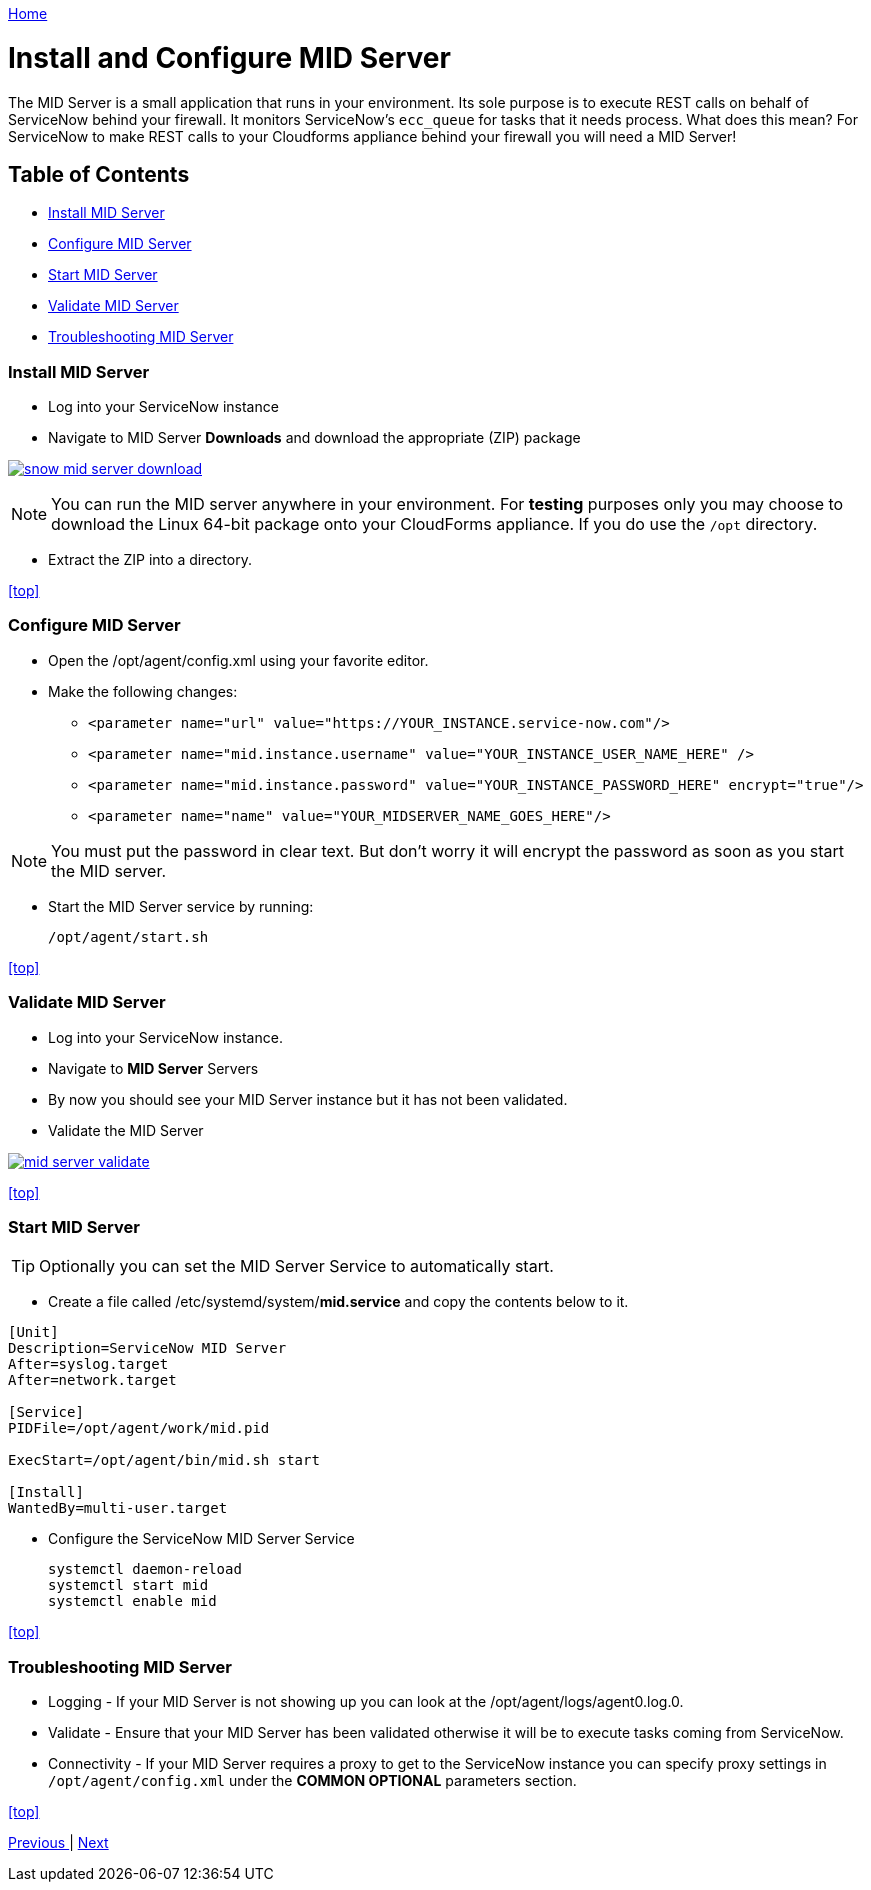 ////
 midserver.adoc
-------------------------------------------------------------------------------
   Copyright 2016 Kevin Morey <kevin@redhat.com>

   Licensed under the Apache License, Version 2.0 (the "License");
   you may not use this file except in compliance with the License.
   You may obtain a copy of the License at

       http://www.apache.org/licenses/LICENSE-2.0

   Unless required by applicable law or agreed to in writing, software
   distributed under the License is distributed on an "AS IS" BASIS,
   WITHOUT WARRANTIES OR CONDITIONS OF ANY KIND, either express or implied.
   See the License for the specific language governing permissions and
   limitations under the License.
-------------------------------------------------------------------------------
////

link:https://github.com/ramrexx/ServiceNow_ServiceCatalog[ Home ]

= Install and Configure MID Server

The MID Server is a small application that runs in your environment. Its sole purpose is to execute REST calls on behalf of ServiceNow behind your firewall. It monitors ServiceNow's `ecc_queue` for tasks that it needs process. What does this mean? For ServiceNow to make REST calls to your Cloudforms appliance behind your firewall you will need a MID Server!

== Table of Contents

** <<Install MID Server>>
** <<Configure MID Server>>
** <<Start MID Server>>
** <<Validate MID Server>>
** <<Troubleshooting MID Server>>

=== Install MID Server

* Log into your ServiceNow instance
* Navigate to MID Server *Downloads* and download the appropriate (ZIP) package

image:images/snow-mid-server-download.png[link=images/snow-mid-server-download.png]

NOTE: You can run the MID server anywhere in your environment. For *testing* purposes only you may choose to download the Linux 64-bit package onto your CloudForms appliance. If you do use the `/opt` directory.

* Extract the ZIP into a directory.

<<top>>

=== Configure MID Server

* Open the /opt/agent/config.xml using your favorite editor.
* Make the following changes:

** `<parameter name="url" value="https://YOUR_INSTANCE.service-now.com"/>`
** `<parameter name="mid.instance.username" value="YOUR_INSTANCE_USER_NAME_HERE" />`
** `<parameter name="mid.instance.password" value="YOUR_INSTANCE_PASSWORD_HERE" encrypt="true"/>`
** `<parameter name="name" value="YOUR_MIDSERVER_NAME_GOES_HERE"/>`

NOTE: You must put the password in clear text. But don't worry it will encrypt the password as soon as you start the MID server.

* Start the MID Server service by running:

 /opt/agent/start.sh

<<top>>

=== Validate MID Server

* Log into your ServiceNow instance.
* Navigate to *MID Server* Servers
* By now you should see your MID Server instance but it has not been validated.
* Validate the MID Server

image:images/mid-server-validate.png[link=images/mid-server-validate.png]

<<top>>

=== Start MID Server

TIP: Optionally you can set the MID Server Service to automatically start.

* Create a file called /etc/systemd/system/*mid.service* and copy the contents below to it.

[source, ini]
----

[Unit]
Description=ServiceNow MID Server
After=syslog.target
After=network.target

[Service]
PIDFile=/opt/agent/work/mid.pid

ExecStart=/opt/agent/bin/mid.sh start

[Install]
WantedBy=multi-user.target
----
* Configure the ServiceNow MID Server Service

 systemctl daemon-reload
 systemctl start mid
 systemctl enable mid

<<top>>

=== Troubleshooting MID Server

* Logging - If your MID Server is not showing up you can look at the /opt/agent/logs/agent0.log.0.

* Validate - Ensure that your MID Server has been validated otherwise it will be to execute tasks coming from ServiceNow.

* Connectivity - If your MID Server requires a proxy to get to the ServiceNow instance you can specify proxy settings in `/opt/agent/config.xml` under the *COMMON OPTIONAL* parameters section.

<<top>>

link:updateset.adoc[ Previous ] | link:restmessage.adoc[ Next ]
